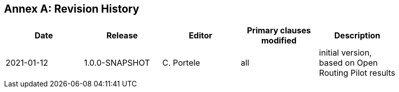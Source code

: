 [appendix]
:appendix-caption: Annex
== Revision History

[width="90%",options="header"]
|===
|Date |Release |Editor | Primary clauses modified |Description
|2021-01-12 |1.0.0-SNAPSHOT |C. Portele |all |initial version, based on Open Routing Pilot results
|===
